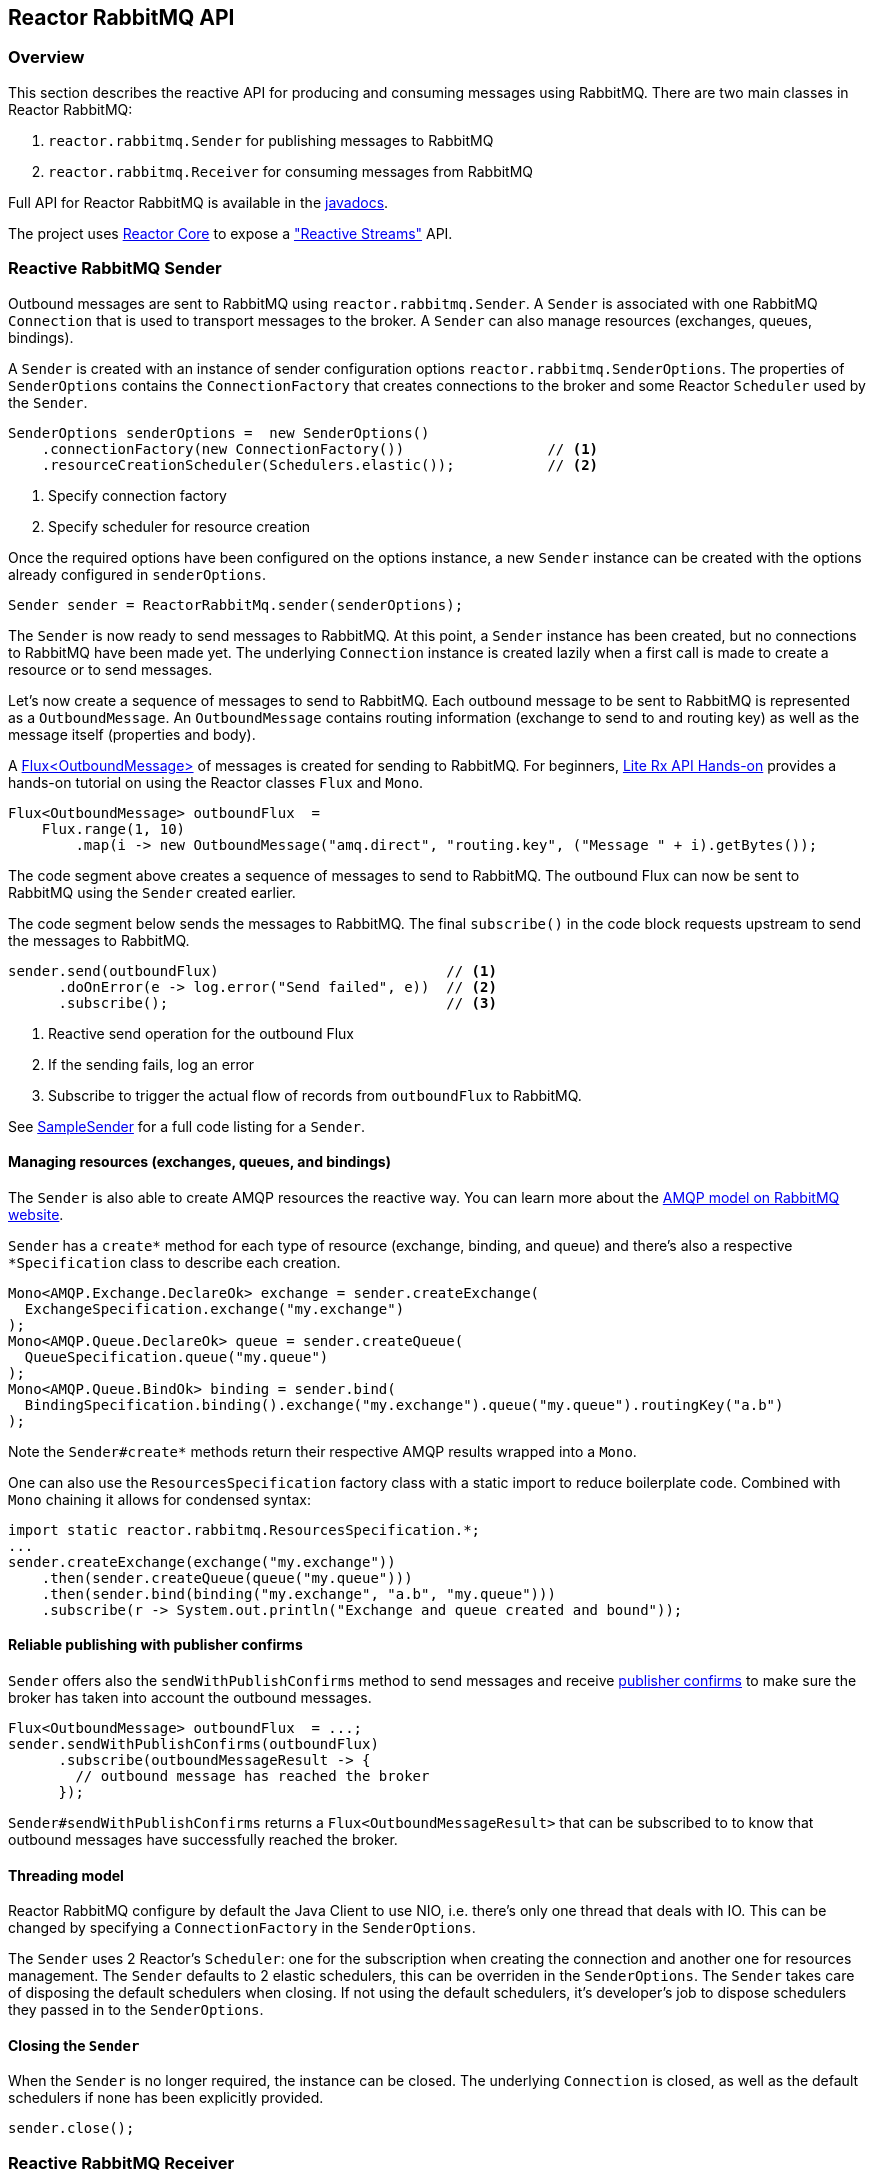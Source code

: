 == Reactor RabbitMQ API

[[api-guide-overview]]
=== Overview

This section describes the reactive API for producing and consuming messages using RabbitMQ.
There are two main classes in Reactor RabbitMQ:

. `reactor.rabbitmq.Sender` for publishing messages to RabbitMQ
. `reactor.rabbitmq.Receiver` for consuming messages from RabbitMQ

Full API for Reactor RabbitMQ is available in the link:../api/index.html[javadocs].

The project uses https://github.com/reactor/reactor-core[Reactor Core] to expose a https://github.com/reactive-streams/reactive-streams-jvm["Reactive Streams"] API.


[[api-guide-sender]]
=== Reactive RabbitMQ Sender

Outbound messages are sent to RabbitMQ using `reactor.rabbitmq.Sender`.
A `Sender` is associated with one RabbitMQ `Connection` that is used
to transport messages to the broker. A `Sender` can also manage resources
(exchanges, queues, bindings).

A `Sender` is created with an instance of sender configuration options
`reactor.rabbitmq.SenderOptions`.
The properties of `SenderOptions` contains the `ConnectionFactory` that creates
connections to the broker and some Reactor `Scheduler` used by the `Sender`.

[source,java]
--------
SenderOptions senderOptions =  new SenderOptions()
    .connectionFactory(new ConnectionFactory())                 // <1>
    .resourceCreationScheduler(Schedulers.elastic());           // <2>
--------
<1> Specify connection factory
<2> Specify scheduler for resource creation

Once the required options have been configured on the options instance,
a new `Sender` instance can be created with the options already
configured in `senderOptions`.

[source,java]
--------
Sender sender = ReactorRabbitMq.sender(senderOptions);
--------

The `Sender` is now ready to send messages to RabbitMQ.
At this point, a `Sender` instance has been created,
but no connections to RabbitMQ have been made yet.
The underlying `Connection` instance is created lazily
when a first call is made to create a resource or to send messages.

Let's now create a sequence of messages to send to RabbitMQ.
Each outbound message to be sent to RabbitMQ is represented as a `OutboundMessage`.
An `OutboundMessage` contains routing information (exchange to send to and routing key)
as well as the message itself (properties and body).

A https://projectreactor.io/docs/core/release/api/reactor/core/publisher/Flux.html[Flux<OutboundMessage>]
of messages is created for sending to RabbitMQ.
For beginners, https://github.com/reactor/lite-rx-api-hands-on[Lite Rx API Hands-on]
provides a hands-on tutorial on using the Reactor classes `Flux` and `Mono`.

[source,java]
--------
Flux<OutboundMessage> outboundFlux  =
    Flux.range(1, 10)
        .map(i -> new OutboundMessage("amq.direct", "routing.key", ("Message " + i).getBytes());
--------

The code segment above creates a sequence of messages to send to RabbitMQ.
The outbound Flux can now be sent to RabbitMQ using the
`Sender` created earlier.

The code segment below sends the messages to RabbitMQ. The final `subscribe()` in the code block
requests upstream to send the messages to RabbitMQ.

[source,java]
--------
sender.send(outboundFlux)                           // <1>
      .doOnError(e -> log.error("Send failed", e))  // <2>
      .subscribe();                                 // <3>
--------
<1> Reactive send operation for the outbound Flux
<2> If the sending fails, log an error
<3> Subscribe to trigger the actual flow of records from `outboundFlux` to RabbitMQ.

See https://github.com/reactor/reactor-rabbitmq/blob/master/reactor-rabbitmq-samples/src/main/java/reactor/rabbitmq/samples/SampleSender.java[SampleSender]
for a full code listing for a `Sender`.

==== Managing resources (exchanges, queues, and bindings)

The `Sender` is also able to create AMQP resources the reactive way.
You can learn more about the https://www.rabbitmq.com/tutorials/amqp-concepts.html[AMQP
model on RabbitMQ website].

`Sender` has a `create*` method for each type of resource
(exchange, binding, and queue) and there's also a respective `*Specification`
class to describe each creation.

[source, java]
--------
Mono<AMQP.Exchange.DeclareOk> exchange = sender.createExchange(
  ExchangeSpecification.exchange("my.exchange")
);
Mono<AMQP.Queue.DeclareOk> queue = sender.createQueue(
  QueueSpecification.queue("my.queue")
);
Mono<AMQP.Queue.BindOk> binding = sender.bind(
  BindingSpecification.binding().exchange("my.exchange").queue("my.queue").routingKey("a.b")
);
--------

Note the `Sender#create*` methods return their respective AMQP results
wrapped into a `Mono`.

One can also use the `ResourcesSpecification` factory class
with a static import to reduce boilerplate code. Combined with
`Mono` chaining it allows for condensed syntax:

[source, java]
-------
import static reactor.rabbitmq.ResourcesSpecification.*;
...
sender.createExchange(exchange("my.exchange"))
    .then(sender.createQueue(queue("my.queue")))
    .then(sender.bind(binding("my.exchange", "a.b", "my.queue")))
    .subscribe(r -> System.out.println("Exchange and queue created and bound"));
-------

==== Reliable publishing with publisher confirms

`Sender` offers also the `sendWithPublishConfirms` method to send
messages and receive https://www.rabbitmq.com/confirms.html#publisher-confirms[publisher
confirms] to make sure the broker has taken into account the outbound messages.

[source, java]
-------
Flux<OutboundMessage> outboundFlux  = ...;
sender.sendWithPublishConfirms(outboundFlux)
      .subscribe(outboundMessageResult -> {
        // outbound message has reached the broker
      });
-------

`Sender#sendWithPublishConfirms` returns a `Flux<OutboundMessageResult>`
that can be subscribed to to know that outbound messages
have successfully reached the broker.

==== Threading model

Reactor RabbitMQ configure by default the Java Client to use NIO, i.e. there's only
one thread that deals with IO. This can be changed by specifying a `ConnectionFactory`
in the `SenderOptions`.

The `Sender` uses 2 Reactor's `Scheduler`: one for the subscription when creating the
connection and another one for resources management. The `Sender` defaults
to 2 elastic schedulers, this can be overriden in the `SenderOptions`. The `Sender`
takes care of disposing the default schedulers when closing. If not using the default
schedulers, it's developer's job to dispose schedulers they passed in to the
`SenderOptions`.

==== Closing the `Sender`

When the `Sender` is no longer required, the instance can be closed.
The underlying `Connection` is closed, as well as the default
schedulers if none has been explicitly provided.

[source,java]
--------
sender.close();
--------

[[api-guide-receiver]]
=== Reactive RabbitMQ Receiver

Messages stored in RabbitMQ queues are consumed using the reactive
receiver `reactor.rabbitmq.Receiver`.
Each instance of `Receiver` is associated with a single instance
of `Connection` created by the options-provided `ConnectionFactory`.

A receiver is created with an instance of receiver configuration options
`reactor.rabbitmq.ReceiverOptions`. The properties of `SenderOptions`
contains the `ConnectionFactory` that creates connections to the broker
and a Reactor `Scheduler` used for the connection creation.

[source,java]
--------
ReceiverOptions receiverOptions =  new ReceiverOptions()
    .connectionFactory(new ConnectionFactory())                 // <1>
    .connectionSubscriptionScheduler(Schedulers.elastic());     // <2>
--------
<1> Specify connection factory
<2> Specify scheduler for connection creation

Once the required configuration options have been configured on the options instance,
a new `Receiver` instance can be created with these options to consume inbound messages.
The code snippet below creates a receiver instance and an inbound `Flux` for the receiver.
The underlying `Connection` and `Consumer` instances are created lazily
later when the inbound `Flux` is subscribed to.

[source,java]
--------
Flux<Delivery> inboundFlux =
    ReactorRabbitMq.receiver(receiverOptions)
                   .consumeNoAck("reactive.queue");
--------

The inbound RabbitMQ `Flux` is ready to be consumed.
Each inbound message delivered by the Flux is represented as a
http://www.rabbitmq.com/releases/rabbitmq-java-client/current-javadoc/com/rabbitmq/client/Delivery.html[`Delivery`].

See https://github.com/reactor/reactor-rabbitmq/blob/master/reactor-rabbitmq-samples/src/main/java/reactor/rabbitmq/samples/SampleReceiver.java[`SampleReceiver`]
for a full code listing for a `Receiver`.

==== Consuming options

The `Receiver` class has different flavors of the `receive*` method and each of them
can accept a `ConsumeOptions` instance. Here are the different options:

* `overflowStrategy`: the http://projectreactor.io/docs/core/release/api/reactor/core/publisher/FluxSink.OverflowStrategy.html[`OverflowStrategy`]
used when creating the `Flux` of messages. Default is `BUFFER`.
* `qos`: the prefetch count used when message acknowledgment is enabled. Default is 250.
* `hookBeforeEmitBiFunction`: a `BiFunction<FluxSink<? extends Delivery>, ? super Delivery, Boolean>` to decide
whether a message should be emitted downstream or not. Default is to always emit.
* `stopConsumingBiFunction`: a `BiFunction<FluxSink<? extends Delivery>, ? super Delivery, Boolean>` to decide
whether the flux should be completed after the emission of the message. Default is to never complete.

==== Acknowledgment

`Receiver` has several `receive*` methods that differ on the way consumer are acknowledged
back to the broker. Acknowledgment mode can have profound impacts on performance and memory
consumption.

* `consumeNoAck`: the broker forgets about a message as soon as it has sent it to the consumer.
Use this mode if downstream subscribers are very fast, at least faster than the flow of inbound
messages. Messages will pile up in the JVM process memory if subscribers are not
able to cope with the flow of messages, leading to out-of-memory errors. Note this mode
uses the auto-acknowledgment mode when registering the RabbitMQ `Consumer`.
* `consumeAutoAck`: with this mode, messages are acknowledged right after their arrival,
in the `Flux#doOnNext` callback. This can help to cope with the flow of messages, avoiding
the downstream subscribers to be overwhelmed. Note this mode
*does not use* the auto-acknowledgment mode when registering the RabbitMQ `Consumer`.
In this case, `consumeAutoAck` means messages are automatically acknowledged by the library
in one the `Flux` hooks.
* `consumeManuelAck`: this method returns a `Flux<AcknowledgableDelivery>` and messages
must be manually acknowledged or rejected downstream with `AcknowledgableDelivery#ack`
or `AcknowledgableDelivery#nack`, respectively. This mode lets the developer
acknowledge messages in the most efficient way, e.g. by acknowledging several messages
at the same time with `AcknowledgableDelivery#ack(true)` and letting Reactor control
the batch size with one of the `Flux#buffer` methods.

To learn more on how the `ConsumeOptions#qos` setting can impact the behavior
of `Receiver#consumeAutoAck` and `Receiver#consumeManualAck`, have a look at
https://www.rabbitmq.com/blog/2012/05/11/some-queuing-theory-throughput-latency-and-bandwidth/[this
post about queuing theory].

==== Closing the `Receiver`

When the `Receiver` is no longer required, the instance can be closed.
The underlying `Connection` is closed, as well as the default scheduler
if none has been explicitly provided.

[source, java]
------
receiver.close();
------